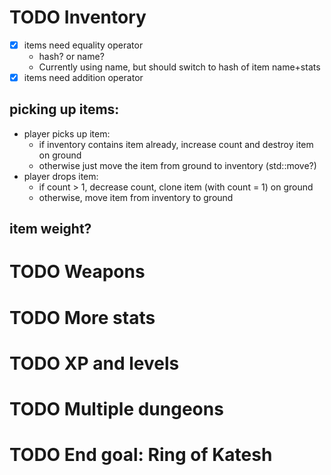 
* TODO Inventory
- [X] items need equality operator
  - hash? or name?
  - Currently using name, but should switch to hash of item name+stats
- [X] items need addition operator
** picking up items:
   - player picks up item:
     - if inventory contains item already, increase count and destroy
       item on ground
     - otherwise just move the item from ground to inventory
       (std::move?)
   - player drops item:
     - if count > 1, decrease count, clone item (with count = 1) on
       ground
     - otherwise, move item from inventory to ground
** item weight?

* TODO Weapons

* TODO More stats

* TODO XP and levels

* TODO Multiple dungeons

* TODO End goal: Ring of Katesh
